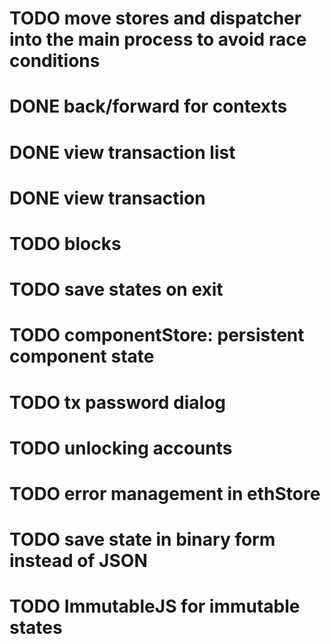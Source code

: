 * TODO move stores and dispatcher into the main process to avoid race conditions
* DONE back/forward for contexts
  CLOSED: [2016-04-28 Thu 01:06]
* DONE view transaction list
  CLOSED: [2016-04-27 Wed 22:47]
* DONE view transaction
  CLOSED: [2016-04-27 Wed 19:29]
* TODO blocks
* TODO save states on exit
* TODO componentStore: persistent component state
* TODO tx password dialog
* TODO unlocking accounts
* TODO error management in ethStore
* TODO save state in binary form instead of JSON
* TODO ImmutableJS for immutable states
